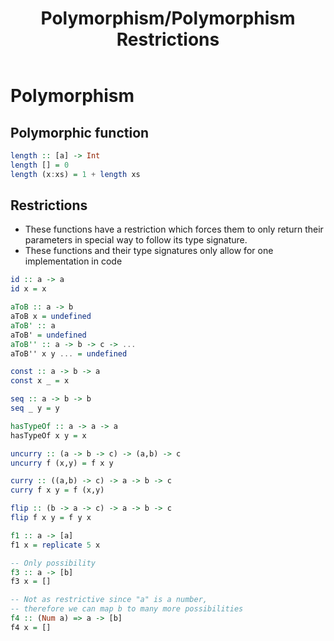 #+TITLE: Polymorphism/Polymorphism Restrictions
#+AUTHOR: Silent
#+OPTIONS: toc:nil date:nil ':t *:nil -:nil ::nil <:nil ^:til author:nil d:nil
#+LATEX_HEADER: \usepackage[margin=0.85in]{geometry}
* Polymorphism
** Polymorphic function
#+BEGIN_SRC haskell
length :: [a] -> Int
length [] = 0
length (x:xs) = 1 + length xs
#+END_SRC
** Restrictions
- These functions have a restriction
  which forces them to only return their
  parameters in special way to follow its type
  signature.
- These functions and their type signatures only
  allow for one implementation in code
#+BEGIN_SRC haskell
id :: a -> a
id x = x

aToB :: a -> b
aToB x = undefined
aToB' :: a
aToB' = undefined
aToB'' :: a -> b -> c -> ...
aToB'' x y ... = undefined

const :: a -> b -> a
const x _ = x

seq :: a -> b -> b
seq _ y = y

hasTypeOf :: a -> a -> a
hasTypeOf x y = x

uncurry :: (a -> b -> c) -> (a,b) -> c
uncurry f (x,y) = f x y

curry :: ((a,b) -> c) -> a -> b -> c
curry f x y = f (x,y)
#+END_SRC
#+BEGIN_SRC haskell
flip :: (b -> a -> c) -> a -> b -> c
flip f x y = f y x

f1 :: a -> [a]
f1 x = replicate 5 x

-- Only possibility
f3 :: a -> [b]
f3 x = []

-- Not as restrictive since "a" is a number,
-- therefore we can map b to many more possibilities
f4 :: (Num a) => a -> [b]
f4 x = []
#+END_SRC
